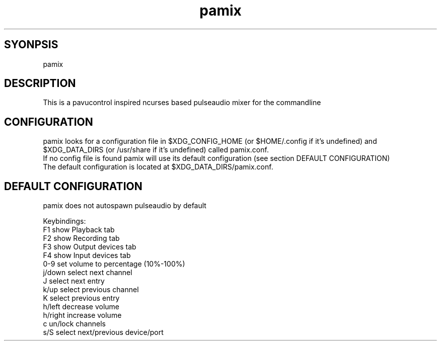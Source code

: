 ./" this is the manpage of the pamix pulseaudio ncurses mixer
.TH pamix 1 "14.08.2016" "V1.2" "pamix man page"

.SH SYONPSIS
pamix

.SH DESCRIPTION
This is a pavucontrol inspired ncurses based pulseaudio mixer for the commandline

.SH CONFIGURATION
pamix looks for a configuration file in $XDG_CONFIG_HOME (or $HOME/.config if it's undefined) and $XDG_DATA_DIRS (or /usr/share if it's undefined) called pamix.conf.
.br
If no config file is found pamix will use its default configuration (see section DEFAULT CONFIGURATION)
.br
The default configuration is located at $XDG_DATA_DIRS/pamix.conf.

.SH DEFAULT CONFIGURATION
pamix does not autospawn pulseaudio by default

Keybindings:
.br
F1      show Playback tab
.br
F2      show Recording tab
.br
F3      show Output devices tab
.br
F4      show Input devices tab
.br
0-9     set volume to percentage (10%-100%)
.br
j/down  select next channel
.br
J       select next entry
.br
k/up    select previous channel
.br
K       select previous entry
.br
h/left  decrease volume
.br
h/right increase volume
.br
c       un/lock channels
.br
s/S     select next/previous device/port


